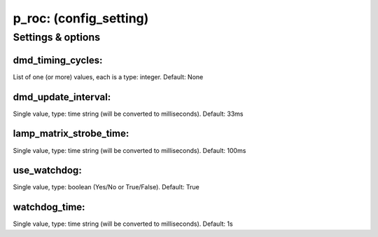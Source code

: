 p_roc: (config_setting)
=======================
.. todo::
   Add description.


Settings & options
------------------

dmd_timing_cycles:
~~~~~~~~~~~~~~~~~~
List of one (or more) values, each is a type: integer. Default: None

.. todo::
   Add description.


dmd_update_interval:
~~~~~~~~~~~~~~~~~~~~
Single value, type: time string (will be converted to milliseconds). Default: 33ms

.. todo::
   Add description.


lamp_matrix_strobe_time:
~~~~~~~~~~~~~~~~~~~~~~~~
Single value, type: time string (will be converted to milliseconds). Default: 100ms

.. todo::
   Add description.


use_watchdog:
~~~~~~~~~~~~~
Single value, type: boolean (Yes/No or True/False). Default: True

.. todo::
   Add description.


watchdog_time:
~~~~~~~~~~~~~~
Single value, type: time string (will be converted to milliseconds). Default: 1s

.. todo::
   Add description.

